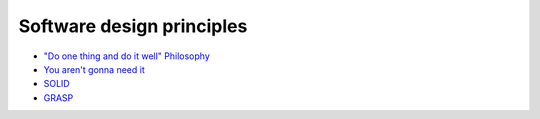Software design principles
--------------------------

- `"Do one thing and do it well" Philosophy <https://en.wikipedia.org/wiki/Unix_philosophy>`__
- `You aren't gonna need it <https://en.wikipedia.org/wiki/You_aren%27t_gonna_need_it>`__
- `SOLID <https://en.wikipedia.org/wiki/SOLID_(object-oriented_design)>`__
- `GRASP <https://en.wikipedia.org/wiki/GRASP_(object-oriented_design)>`__
